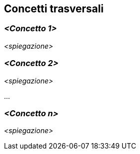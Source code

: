 ifndef::imagesdir[:imagesdir: ../images]

[[section-concepts]]
== Concetti trasversali


ifdef::arc42help[]
[role="arc42help"]
****
.Contenuto
Questa sezione descrive le normative generali e principali e le idee di soluzione che sono
rilevante in più parti (= trasversali) del sistema.
Tali concetti sono spesso correlati a più building blocks.
Possono includere molti argomenti diversi, come

* modello di domonio
* modelli di architettura o modelli di design
* regole per l'utilizzo di una tecnologia specifica
* decisioni principali, spesso tecniche, di decisioni generali
* regole di implementazione

.Motivazione
I concetti costituiscono la base per l '_ integrità concettuale_ (coerenza, omogeneità)
dell'architettura. Pertanto, sono un contributo importante per raggiungere le qualità interne del tuo sistema.

Alcuni di questi concetti non possono essere assegnati a singoli building blocks
(ad es. sicurezza o protezione). Questo è il posto nel template che abbiamo fornito per una specifica coerente di tali concetti.

.Forma
Le forme possono eessere varie:

* documenti concettuali con qualsiasi tipo di struttura
* estratti di modelli trasversali o scenari che utilizzano le notazioni delle viste dell'architettura
* implementazioni di esempio, soprattutto per concetti tecnici
* riferimento all'uso tipico di framework standard (es. utilizzo di Hibernate per object/relational mapping)

.Struttura
Una struttura potenziale (ma non obbligatoria) per questa sezione potrebbe essere:

* Concetti di dominio
* Concetti sull'esperienza utente (UX)
* Concetti di sicurezza e protezione
* Architettura e modelli di design
* "Sotto il cappuccio"
* concetti di sviluppo
* concetti operativi

Nota: potrebbe essere difficile assegnare concetti individuali a un argomento specifico
in questo elenco.

image::08-concepts-EN.drawio.png["Possibili argomenti per concetti trasversali"]
****
endif::arc42help[]

=== _<Concetto 1>_

_<spiegazione>_



=== _<Concetto 2>_

_<spiegazione>_

...

=== _<Concetto n>_

_<spiegazione>_
